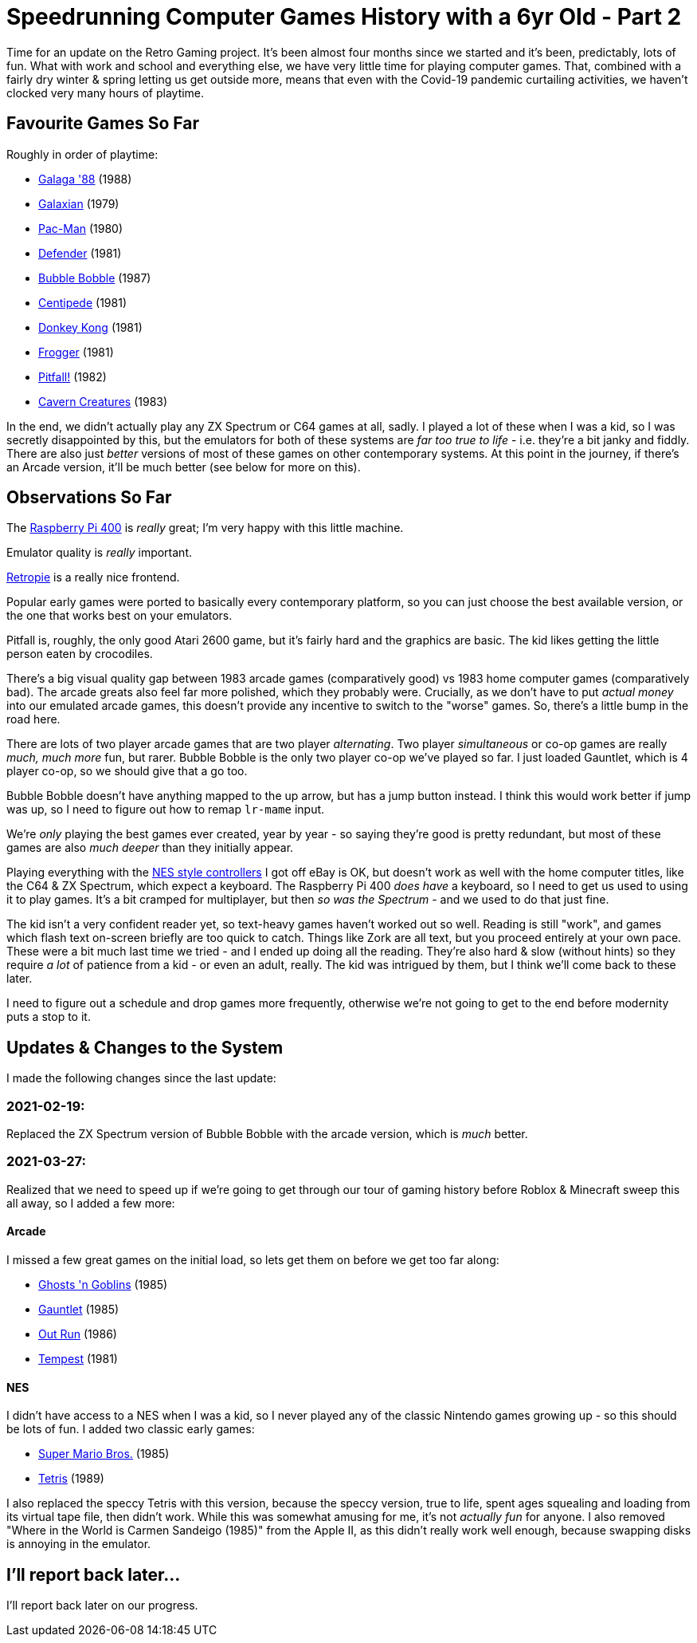 = Speedrunning Computer Games History with a 6yr Old - Part 2

:date: 2021-03-27 18:22:51 -0700
:modified: 2021-04-04 01:17:25 -0700
:series: Speedrunning Computer Games History
:tags: games, software, retro, personal-computing, family, speedrunning-computer-games-history
:meta_description: It's been almost four months since we started and it's been, predictably, lots of fun.

Time for an update on the Retro Gaming project. It's been almost four months since we started and it's been, predictably, lots of fun.
What with work and school and everything else, we have very little time for playing computer games. That, combined with a fairly dry winter & spring letting us get outside more, means that even with the Covid-19 pandemic curtailing activities, we haven't clocked very many hours of playtime.

== Favourite Games So Far

Roughly in order of playtime:

* https://en.wikipedia.org/wiki/Galaga_%2788[Galaga '88] (1988)
* https://en.wikipedia.org/wiki/Galaxian[Galaxian] (1979)
* https://en.wikipedia.org/wiki/Pac-Man[Pac-Man] (1980)
* https://en.wikipedia.org/wiki/Defender_(1981_video_game)[Defender] (1981)
* https://en.wikipedia.org/wiki/Bubble_Bobble[Bubble Bobble] (1987)
* https://en.wikipedia.org/wiki/Centipede_(video_game)[Centipede] (1981)
* https://en.wikipedia.org/wiki/Donkey_Kong_(video_game)[Donkey Kong] (1981)
* https://en.wikipedia.org/wiki/Frogger[Frogger] (1981)
* https://en.wikipedia.org/wiki/Pitfall![Pitfall!] (1982)
* https://en.wikipedia.org/wiki/Cavern_Creatures[Cavern Creatures] (1983)

In the end, we didn't actually play any ZX Spectrum or C64 games at all, sadly. I played a lot of these when I was a kid, so I was secretly disappointed by this, but the emulators for both of these systems are _far too true to life_ - i.e. they're a bit janky and fiddly. There are also just _better_ versions of most of these games on other contemporary systems. At this point in the journey, if there's an Arcade version, it'll be much better (see below for more on this).

== Observations So Far

The https://www.raspberrypi.org/products/raspberry-pi-400/[Raspberry Pi 400] is _really_ great; I'm very happy with this little machine.

Emulator quality is _really_ important.

https://retropie.org.uk/[Retropie] is a really nice frontend.

Popular early games were ported to basically every contemporary platform, so you can just choose the best available version, or the one that works best on your emulators.

Pitfall is, roughly, the only good Atari 2600 game, but it's fairly hard and the graphics are basic. The kid likes getting the little person eaten by crocodiles.

There's a big visual quality gap between 1983 arcade games (comparatively good) vs 1983 home computer games (comparatively bad). The arcade greats also feel far more polished, which they probably were. Crucially, as we don't have to put _actual money_ into our emulated arcade games, this doesn't provide any incentive to switch to the "worse" games. So, there's a little bump in the road here.

There are lots of two player arcade games that are two player _alternating_. Two player _simultaneous_ or co-op games are really _much, much more_ fun, but rarer. Bubble Bobble is the only two player co-op we've played so far. I just loaded Gauntlet, which is 4 player co-op, so we should give that a go too.

Bubble Bobble doesn't have anything mapped to the up arrow, but has a jump button instead. I think this would work better if jump was up, so I need to figure out how to remap `lr-mame` input.

We're _only_ playing the best games ever created, year by year - so saying they're good is pretty redundant, but most of these games are also _much deeper_ than they initially appear.

Playing everything with the https://www.nytimes.com/wirecutter/reviews/best-pc-gaming-controller/#for-retro-gamers-buffalo-classic-usb-gamepad[NES style controllers] I got off eBay is OK, but doesn't work as well with the home computer titles, like the C64 & ZX Spectrum, which expect a keyboard. The Raspberry Pi 400 _does have_ a keyboard, so I need to get us used to using it to play games. It's a bit cramped for multiplayer, but then _so was the Spectrum_ - and we used to do that just fine.

The kid isn't a very confident reader yet, so text-heavy games haven't worked out so well. Reading is still "work", and games which flash text on-screen briefly are too quick to catch. Things like Zork are all text, but you proceed entirely at your own pace. These were a bit much last time we tried - and I ended up doing all the reading. They're also hard & slow (without hints) so they require _a lot_ of patience from a kid - or even an adult, really. The kid was intrigued by them, but I think we'll come back to these later.

I need to figure out a schedule and drop games more frequently, otherwise we're not going to get to the end before modernity puts a stop to it.

== Updates & Changes to the System

I made the following changes since the last update:

=== 2021-02-19:

Replaced the ZX Spectrum version of Bubble Bobble with the arcade version, which is _much_ better.

=== 2021-03-27:

Realized that we need to speed up if we're going to get through our tour of gaming history before Roblox & Minecraft sweep this all away, so I added a few more:

==== Arcade

I missed a few great games on the initial load, so lets get them on before we get too far along:

* https://en.wikipedia.org/wiki/Ghosts_%27n_Goblins_(video_game)[Ghosts 'n Goblins] (1985)
* https://en.wikipedia.org/wiki/Gauntlet_(1985_video_game)[Gauntlet] (1985)
* https://en.wikipedia.org/wiki/Out_Run[Out Run] (1986)
* https://en.wikipedia.org/wiki/Tempest_(video_game)[Tempest] (1981)

==== NES

I didn't have access to a NES when I was a kid, so I never played any of the classic Nintendo games growing up - so this should be lots of fun. I added two classic early games:

* link:https://en.wikipedia.org/wiki/Super_Mario_Bros.[Super Mario Bros.] (1985)
* https://en.wikipedia.org/wiki/Tetris[Tetris] (1989)

I also replaced the speccy Tetris with this version, because the speccy version, true to life, spent ages squealing and loading from its virtual tape file, then didn't work. While this was somewhat amusing for me, it's not _actually fun_ for anyone. I also removed "Where in the World is Carmen Sandeigo (1985)" from the Apple II, as this didn't really work well enough, because swapping disks is annoying in the emulator.

== I'll report back later...

I'll report back later on our progress.